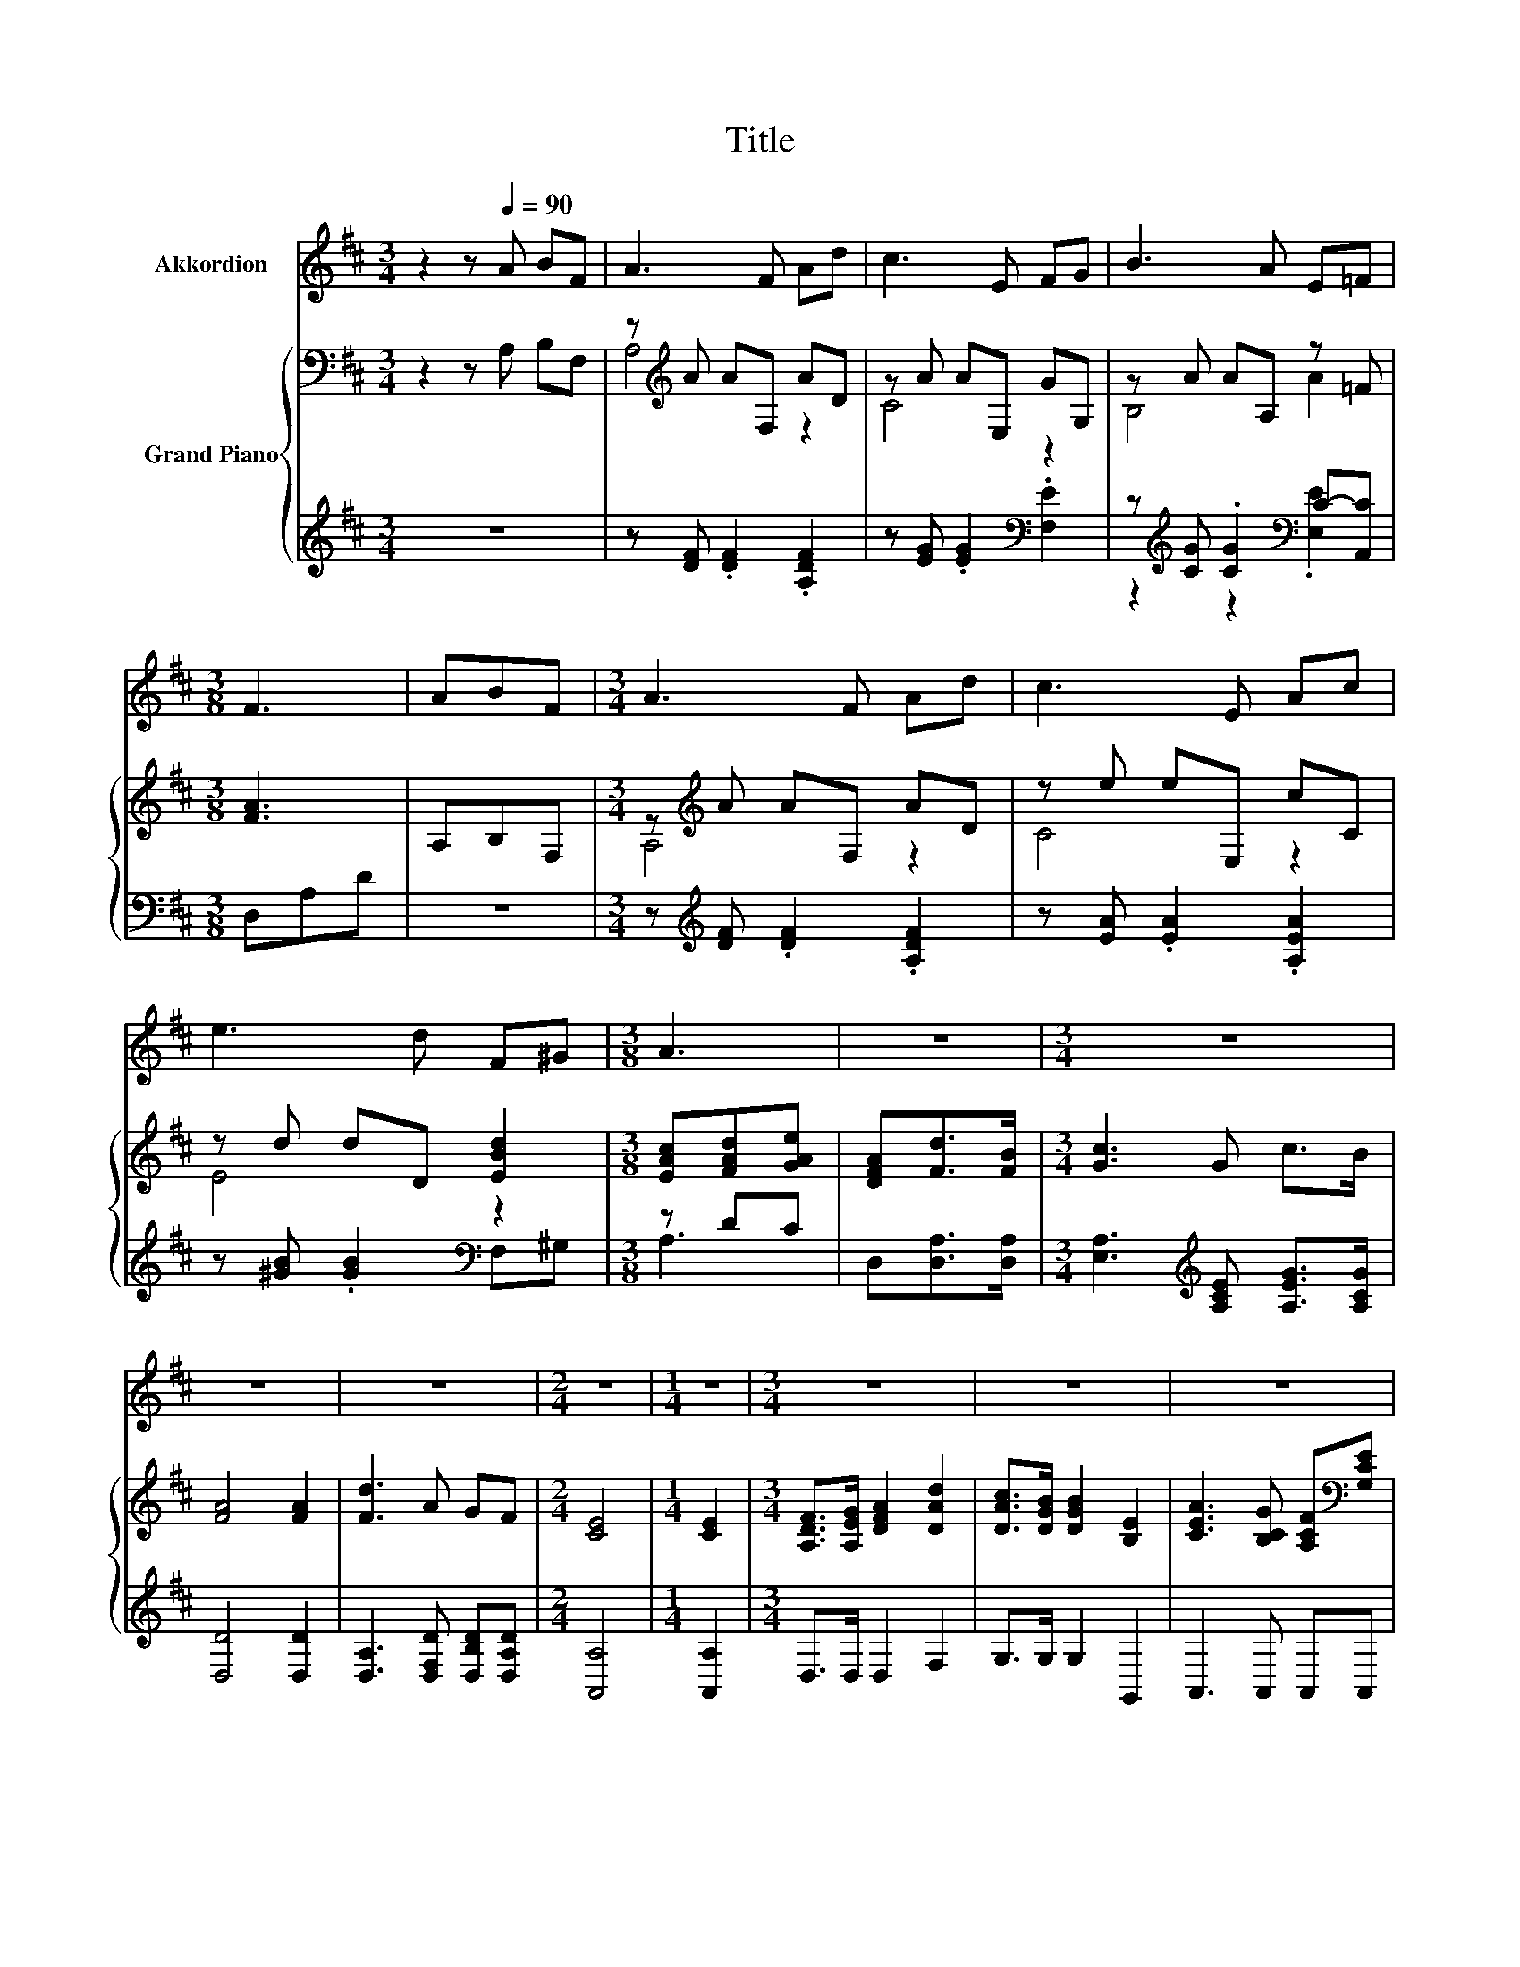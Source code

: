 X:1
T:Title
%%score 1 { ( 2 4 ) | ( 3 5 ) }
L:1/8
M:3/4
K:D
V:1 treble nm="Akkordion"
V:2 bass nm="Grand Piano"
V:4 bass 
V:3 treble 
V:5 treble 
V:1
 z2 z[Q:1/4=90] A BF | A3 F Ad | c3 E FG | B3 A E=F |[M:3/8] F3 | ABF |[M:3/4] A3 F Ad | c3 E Ac | %8
 e3 d F^G |[M:3/8] A3 | z3 |[M:3/4] z6 | z6 | z6 |[M:2/4] z4 |[M:1/4] z2 |[M:3/4] z6 | z6 | z6 | %19
[M:3/8] z3 |] %20
V:2
 z2 z A, B,F, | z[K:treble] A AF, AD | z A AE, GG, | z A AA, z =F |[M:3/8] [FA]3 | A,B,F, | %6
[M:3/4] z[K:treble] A AF, AD | z e eE, cC | z d dD [EBd]2 |[M:3/8] [EAc][FAd][GAe] | %10
 [DFA][Fd]>[FB] |[M:3/4] [Gc]3 G c>B | [FA]4 [FA]2 | [Fd]3 A GF |[M:2/4] [CE]4 |[M:1/4] [CE]2 | %16
[M:3/4] [A,DF]>[A,EG] [DFA]2 [DAd]2 | [DAc]>[DGB] [DGB]2 [B,E]2 | %18
 [CEA]3 [B,CG] [A,CF][K:bass][G,CE] |[M:3/8] [F,A,D]3 |] %20
V:3
 z6 | z [DF] .[DF]2 .[A,DF]2 | z [EG] .[EG]2[K:bass] .[F,E]2 | %3
 z[K:treble] [CG] .[CG]2[K:bass] C-[A,,C] |[M:3/8] D,A,D | z3 | %6
[M:3/4] z[K:treble] [DF] .[DF]2 .[A,DF]2 | z [EA] .[EA]2 .[A,EA]2 | z [^GB] .[GB]2[K:bass] F,^G, | %9
[M:3/8] z DC | D,[D,A,]>[D,A,] |[M:3/4] [E,A,]3[K:treble] [A,CE] [A,EG]>[A,CG] | [D,D]4 [D,D]2 | %13
 [D,A,]3 [D,F,D] [D,B,D][D,A,D] |[M:2/4] [A,,A,]4 |[M:1/4] [A,,A,]2 |[M:3/4] D,>D, D,2 F,2 | %17
 G,>G, G,2 G,,2 | A,,3 A,, A,,A,, |[M:3/8] D,3 |] %20
V:4
 x6 | A,4[K:treble] z2 | C4 z2 | B,4 A2 |[M:3/8] x3 | x3 |[M:3/4] A,4[K:treble] z2 | C4 z2 | %8
 E4 z2 |[M:3/8] x3 | x3 |[M:3/4] x6 | x6 | x6 |[M:2/4] x4 |[M:1/4] x2 |[M:3/4] x6 | x6 | %18
 x5[K:bass] x |[M:3/8] x3 |] %20
V:5
 x6 | x6 | x4[K:bass] x2 | z2[K:treble] z2[K:bass] .[E,E]2 |[M:3/8] x3 | x3 | %6
[M:3/4] x[K:treble] x5 | x6 | x4[K:bass] x2 |[M:3/8] A,3 | x3 |[M:3/4] x3[K:treble] x3 | x6 | x6 | %14
[M:2/4] x4 |[M:1/4] x2 |[M:3/4] x6 | x6 | x6 |[M:3/8] x3 |] %20

